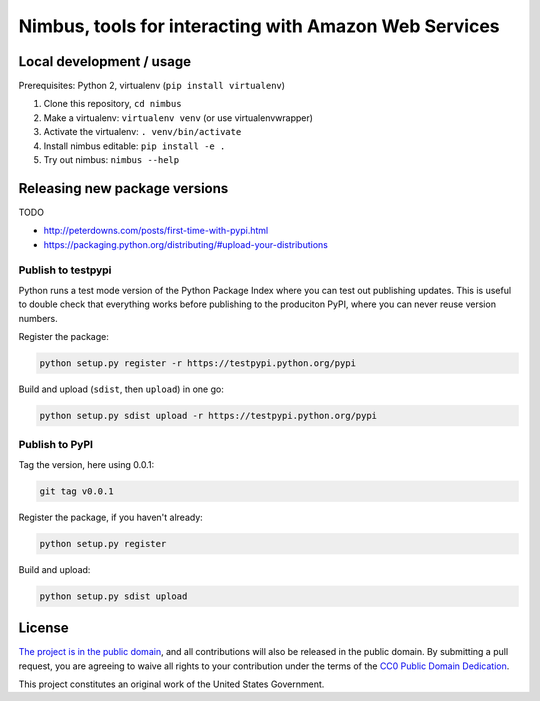Nimbus, tools for interacting with Amazon Web Services
======================================================

.. image:: https://img.shields.io/pypi/v/nimbus.svg
    :target: https://pypi.python.org/pypi/nimbus

Local development / usage
-------------------------

Prerequisites: Python 2, virtualenv (``pip install virtualenv``)

1. Clone this repository, ``cd nimbus``
2. Make a virtualenv: ``virtualenv venv`` (or use virtualenvwrapper)
3. Activate the virtualenv: ``. venv/bin/activate``
4. Install nimbus editable: ``pip install -e .``
5. Try out nimbus: ``nimbus --help``

Releasing new package versions
------------------------------

TODO

- http://peterdowns.com/posts/first-time-with-pypi.html
- https://packaging.python.org/distributing/#upload-your-distributions

Publish to testpypi
~~~~~~~~~~~~~~~~~~~

Python runs a test mode version of the Python Package Index where you can test
out publishing updates. This is useful to double check that everything works
before publishing to the produciton PyPI, where you can never reuse version
numbers.

Register the package:

.. code-block:: bash

    python setup.py register -r https://testpypi.python.org/pypi

Build and upload (``sdist``, then ``upload``) in one go:

.. code-block:: bash

    python setup.py sdist upload -r https://testpypi.python.org/pypi


Publish to PyPI
~~~~~~~~~~~~~~~

Tag the version, here using 0.0.1:

.. code-block:: bash

    git tag v0.0.1

Register the package, if you haven't already:

.. code-block:: bash

    python setup.py register

Build and upload:

.. code-block:: bash

    python setup.py sdist upload


License
-------

`The project is in the public domain`_, and all contributions will also be
released in the public domain. By submitting a pull request, you are agreeing
to waive all rights to your contribution under the terms of the `CC0 Public
Domain Dedication`_.

This project constitutes an original work of the United States Government.

.. _`The project is in the public domain`: ./LICENSE.md
.. _`CC0 Public Domain Dedication`: http://creativecommons.org/publicdomain/zero/1.0/
